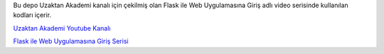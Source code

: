 Bu depo Uzaktan Akademi kanalı için çekilmiş olan Flask ile Web Uygulamasına Giriş adlı video serisinde kullanılan kodları içerir.

`Uzaktan Akademi Youtube Kanalı <https://www.youtube.com/channel/UCxRhDHtWeeDKWY9IS7TJrng/featured?view_as=subscriber>`_

`Flask ile Web Uygulamasına Giriş Serisi <https://www.youtube.com/playlist?list=PLeBiefaYeU348L6x0CjkOPGOi8WvhUyrU>`_
